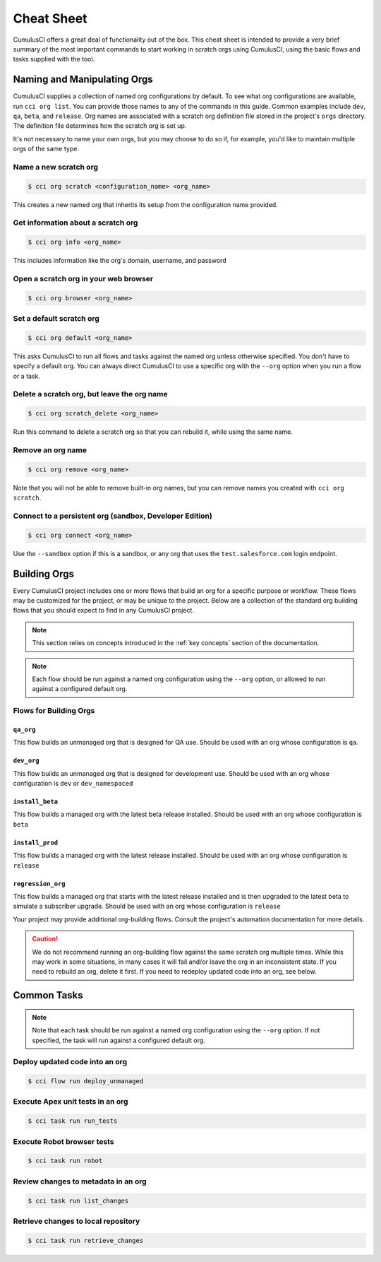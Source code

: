 
Cheat Sheet
===========

CumulusCI offers a great deal of functionality out of the box.
This cheat sheet is intended to provide a very brief summary of the most
important commands to start working in scratch orgs using CumulusCI,
using the basic flows and tasks supplied with the tool. 



Naming and Manipulating Orgs
----------------------------
CumulusCI supplies a collection of named org configurations by default.
To see what org configurations are available, run ``cci org list``.
You can provide those names to any of the commands in this guide.
Common examples include ``dev``, ``qa``, ``beta``, and ``release``. 
Org names are associated with a scratch org definition file stored in
the project's ``orgs`` directory. The definition file determines how the scratch org is set up. 

It's not necessary to name your own orgs, but you may choose to do so if,
for example, you'd like to maintain multiple orgs of the same type.



Name a new scratch org
^^^^^^^^^^^^^^^^^^^^^^

.. code-block:: console

    $ cci org scratch <configuration_name> <org_name>

This creates a new named org that inherits its setup from the configuration name provided.



Get information about a scratch org
^^^^^^^^^^^^^^^^^^^^^^^^^^^^^^^^^^^

.. code-block:: console

    $ cci org info <org_name>

This includes information like the org's domain, username, and password



Open a scratch org in your web browser
^^^^^^^^^^^^^^^^^^^^^^^^^^^^^^^^^^^^^^

.. code-block:: console

    $ cci org browser <org_name>



Set a default scratch org
^^^^^^^^^^^^^^^^^^^^^^^^^

.. code-block:: console

    $ cci org default <org_name>

This asks CumulusCI to run all flows and tasks against the named org unless 
otherwise specified. You don't have to specify a default org.
You can always direct CumulusCI to use a specific org with the
``--org`` option when you run a flow or a task.



Delete a scratch org, but leave the org name 
^^^^^^^^^^^^^^^^^^^^^^^^^^^^^^^^^^^^^^^^^^^^

.. code-block:: console

    $ cci org scratch_delete <org_name>
    
Run this command to delete a scratch org so that you 
can rebuild it, while using the same name.



Remove an org name
^^^^^^^^^^^^^^^^^^
    
.. code-block::

    $ cci org remove <org_name>

Note that you will not be able to remove built-in org names, 
but you can remove names you created with ``cci org scratch``.



Connect to a persistent org (sandbox, Developer Edition)
^^^^^^^^^^^^^^^^^^^^^^^^^^^^^^^^^^^^^^^^^^^^^^^^^^^^^^^^

.. code-block:: console

    $ cci org connect <org_name> 
        
Use the ``--sandbox`` option if this is a sandbox, or any org that uses the
``test.salesforce.com`` login endpoint.




Building Orgs
-------------
Every CumulusCI project includes one or more flows that build an org for a specific purpose or workflow.
These flows may be customized for the project, or may be unique to the project.
Below are a collection of the standard org building flows that you should expect to find in any CumulusCI project.

.. note::

    This section relies on concepts introduced in the :ref:`key concepts` section of the documentation.


.. note::
    
    Each flow should be run against a named org configuration using the ``--org`` option,
    or allowed to run against a configured default org.



Flows for Building Orgs
^^^^^^^^^^^^^^^^^^^^^^^

``qa_org``
********** 
This flow builds an unmanaged org that is designed for QA use. Should be used with an org whose configuration is ``qa``.

``dev_org``
*********** 
This flow builds an unmanaged org that is designed for development use. Should be used with an org whose configuration is ``dev`` or ``dev_namespaced``

``install_beta``
****************
This flow builds a managed org with the latest beta release installed. Should be used with an org whose configuration is ``beta``

``install_prod``
****************
This flow builds a managed org with the latest release installed. Should be used with an org whose configuration is ``release``

``regression_org``
******************
This flow builds a managed org that starts with the latest release installed and is then upgraded to the latest beta to simulate a subscriber upgrade. Should be used with an org whose configuration is ``release``

Your project may provide additional org-building flows.
Consult the project's automation documentation for more details.

.. caution::

    We do not recommend running an org-building flow against the same scratch org multiple times.
    While this may work in some situations, in many cases it will fail and/or leave the org in an inconsistent state.
    If you need to rebuild an org, delete it first. If you need to redeploy updated code into an org, see below.



Common Tasks
------------

.. note::

    Note that each task should be run against a named org configuration using
    the ``--org`` option. If not specified, the task will run against a configured default org.



Deploy updated code into an org
^^^^^^^^^^^^^^^^^^^^^^^^^^^^^^^
.. code-block:: console

    $ cci flow run deploy_unmanaged 


Execute Apex unit tests in an org
^^^^^^^^^^^^^^^^^^^^^^^^^^^^^^^^^

.. code-block:: console

    $ cci task run run_tests


Execute Robot browser tests
^^^^^^^^^^^^^^^^^^^^^^^^^^^

.. code-block:: console

    $ cci task run robot



Review changes to metadata in an org
^^^^^^^^^^^^^^^^^^^^^^^^^^^^^^^^^^^^

.. code-block::
    
    $ cci task run list_changes



Retrieve changes to local repository
^^^^^^^^^^^^^^^^^^^^^^^^^^^^^^^^^^^^

.. code-block::

    $ cci task run retrieve_changes
